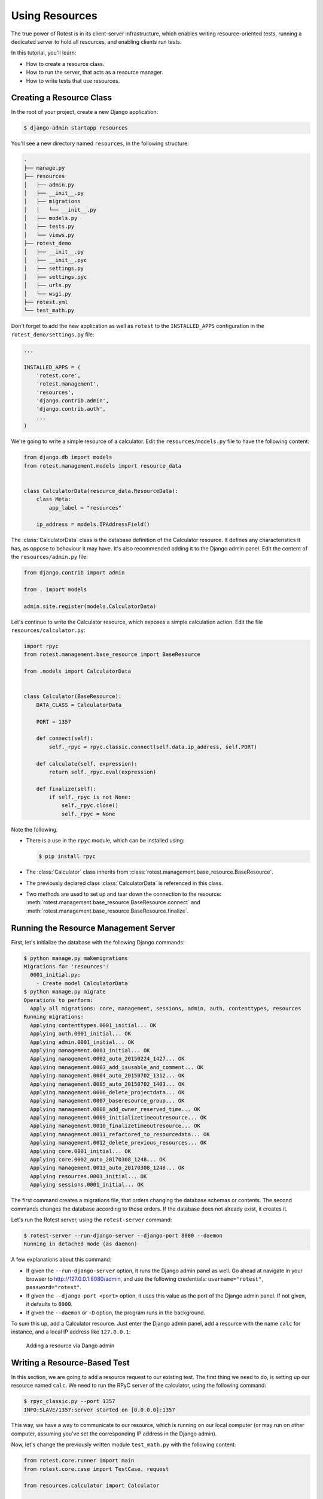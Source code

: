 ===============
Using Resources
===============

The true power of Rotest is in its client-server infrastructure, which enables
writing resource-oriented tests, running a dedicated server to hold all
resources, and enabling clients run tests.

In this tutorial, you'll learn:

* How to create a resource class.
* How to run the server, that acts as a resource manager.
* How to write tests that use resources.

Creating a Resource Class
=========================

In the root of your project, create a new Django application:

.. code-block:: console

  $ django-admin startapp resources

You'll see a new directory named ``resources``, in the following structure:

.. code-block:: console

  .
  ├── manage.py
  ├── resources
  │   ├── admin.py
  │   ├── __init__.py
  │   ├── migrations
  │   │   └── __init__.py
  │   ├── models.py
  │   ├── tests.py
  │   └── views.py
  ├── rotest_demo
  │   ├── __init__.py
  │   ├── __init__.pyc
  │   ├── settings.py
  │   ├── settings.pyc
  │   ├── urls.py
  │   └── wsgi.py
  ├── rotest.yml
  └── test_math.py

Don't forget to add the new application as well as ``rotest`` to the
``INSTALLED_APPS`` configuration in the ``rotest_demo/settings.py`` file:

.. code-block:: python

  ...

  INSTALLED_APPS = (
      'rotest.core',
      'rotest.management',
      'resources',
      'django.contrib.admin',
      'django.contrib.auth',
      ...
  )

We're going to write a simple resource of a calculator. Edit the
``resources/models.py`` file to have the following content:

.. code-block:: python

  from django.db import models
  from rotest.management.models import resource_data


  class CalculatorData(resource_data.ResourceData):
      class Meta:
          app_label = "resources"

      ip_address = models.IPAddressField()

The :class:`CalculatorData` class is the database definition of the Calculator
resource. It defines any characteristics it has, as oppose to behaviour it may
have. It's also recommended adding it to the Django admin panel. Edit the
content of the ``resources/admin.py`` file:

.. code-block:: python

  from django.contrib import admin

  from . import models

  admin.site.register(models.CalculatorData)

Let's continue to write the Calculator resource, which exposes a simple
calculation action. Edit the file ``resources/calculator.py``:

.. code-block:: python

  import rpyc
  from rotest.management.base_resource import BaseResource

  from .models import CalculatorData


  class Calculator(BaseResource):
      DATA_CLASS = CalculatorData

      PORT = 1357

      def connect(self):
          self._rpyc = rpyc.classic.connect(self.data.ip_address, self.PORT)

      def calculate(self, expression):
          return self._rpyc.eval(expression)

      def finalize(self):
          if self._rpyc is not None:
              self._rpyc.close()
              self._rpyc = None

Note the following:

* There is a use in the ``rpyc`` module, which can be installed using:

  .. code-block:: console

    $ pip install rpyc

* The :class:`Calculator` class inherits from
  :class:`rotest.management.base_resource.BaseResource`.

* The previously declared class :class:`CalculatorData` is referenced in this
  class.

* Two methods are used to set up and tear down the connection to the resource:
  :meth:`rotest.management.base_resource.BaseResource.connect`
  and :meth:`rotest.management.base_resource.BaseResource.finalize`.

Running the Resource Management Server
======================================

First, let's initialize the database with the following Django commands:

.. code-block:: console

  $ python manage.py makemigrations
  Migrations for 'resources':
    0001_initial.py:
      - Create model CalculatorData
  $ python manage.py migrate
  Operations to perform:
    Apply all migrations: core, management, sessions, admin, auth, contenttypes, resources
  Running migrations:
    Applying contenttypes.0001_initial... OK
    Applying auth.0001_initial... OK
    Applying admin.0001_initial... OK
    Applying management.0001_initial... OK
    Applying management.0002_auto_20150224_1427... OK
    Applying management.0003_add_isusable_and_comment... OK
    Applying management.0004_auto_20150702_1312... OK
    Applying management.0005_auto_20150702_1403... OK
    Applying management.0006_delete_projectdata... OK
    Applying management.0007_baseresource_group... OK
    Applying management.0008_add_owner_reserved_time... OK
    Applying management.0009_initializetimeoutresource... OK
    Applying management.0010_finalizetimeoutresource... OK
    Applying management.0011_refactored_to_resourcedata... OK
    Applying management.0012_delete_previous_resources... OK
    Applying core.0001_initial... OK
    Applying core.0002_auto_20170308_1248... OK
    Applying management.0013_auto_20170308_1248... OK
    Applying resources.0001_initial... OK
    Applying sessions.0001_initial... OK

The first command creates a migrations file, that orders changing the database
schemas or contents. The second commands changes the database according to
those orders. If the database does not already exist, it creates it.

Let's run the Rotest server, using the ``rotest-server`` command:

.. code-block:: console

  $ rotest-server --run-django-server --django-port 8080 --daemon
  Running in detached mode (as daemon)

A few explanations about this command:

* If given the ``--run-django-server`` option, it runs the Django admin panel
  as well. Go ahead at navigate in your browser to
  `<http://127.0.0.1:8080/admin>`_, and use the following
  credentials: ``username="rotest"``, ``password="rotest"``.

* If given the ``--django-port <port>`` option, it uses this value as the
  port of the Django admin panel. If not given, it defaults to ``8000``.

* If given the ``--daemon`` or ``-D`` option, the program runs in the
  background.

To sum this up, add a Calculator resource. Just enter the Django admin panel,
add a resource with the name ``calc`` for instance, and a local IP address like
``127.0.0.1``:

.. figure:: adding_resource.png
  :target: ../_images/adding_resource.png

  Adding a resource via Dango admin

Writing a Resource-Based Test
=============================

In this section, we are going to add a resource request to our existing test.
The first thing we need to do, is setting up our resource named ``calc``. We
need to run the RPyC server of the calculator, using the following command:

.. code-block:: console

  $ rpyc_classic.py --port 1357
  INFO:SLAVE/1357:server started on [0.0.0.0]:1357

This way, we have a way to communicate to our resource, which is running on
our local computer (or may run on other computer, assuming you've set the
corresponding IP address in the Django admin).

Now, let's change the previously written module ``test_math.py`` with the
following content:

.. code-block:: python

  from rotest.core.runner import main
  from rotest.core.case import TestCase, request

  from resources.calculator import Calculator


  class AddTest(TestCase):
      resources = [request("calc", Calculator)]

      def test_add(self):
          result = self.calc.calculate("1 + 1")
          self.assertEqual(result, 2)


  if __name__ == "__main__":
      main(AddTest)

Now, let's run the test:

.. code-block:: console

  $ python test_math.py
  AnonymousSuite
    AddTest.test_add ... OK

  Ran 1 test in 0.160s

  OK

Well done! You've just written your first resource oriented test, that asserts
the behaviour of a simple addition of a Calculator resource.
